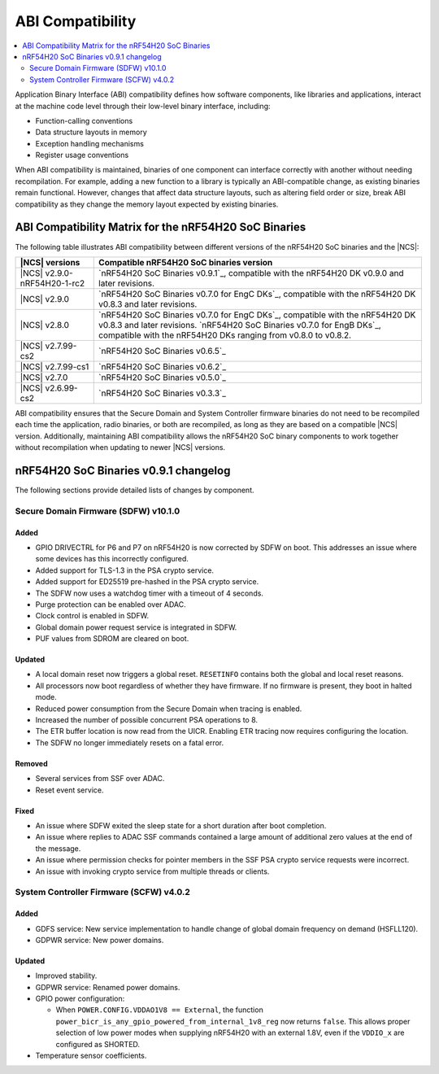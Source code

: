 .. _abi_compatibility:

ABI Compatibility
#################

.. contents::
   :local:
   :depth: 2

Application Binary Interface (ABI) compatibility defines how software components, like libraries and applications, interact at the machine code level through their low-level binary interface, including:

* Function-calling conventions
* Data structure layouts in memory
* Exception handling mechanisms
* Register usage conventions

When ABI compatibility is maintained, binaries of one component can interface correctly with another without needing recompilation.
For example, adding a new function to a library is typically an ABI-compatible change, as existing binaries remain functional.
However, changes that affect data structure layouts, such as altering field order or size, break ABI compatibility as they change the memory layout expected by existing binaries.

ABI Compatibility Matrix for the nRF54H20 SoC Binaries
******************************************************

The following table illustrates ABI compatibility between different versions of the nRF54H20 SoC binaries and the |NCS|:

.. list-table::
   :header-rows: 1

   * - |NCS| versions
     - Compatible nRF54H20 SoC binaries version
   * - |NCS| v2.9.0-nRF54H20-1-rc2
     - `nRF54H20 SoC Binaries v0.9.1`_, compatible with the nRF54H20 DK v0.9.0 and later revisions.
   * - |NCS| v2.9.0
     - `nRF54H20 SoC Binaries v0.7.0 for EngC DKs`_, compatible with the nRF54H20 DK v0.8.3 and later revisions.
   * - |NCS| v2.8.0
     - `nRF54H20 SoC Binaries v0.7.0 for EngC DKs`_, compatible with the nRF54H20 DK v0.8.3 and later revisions.
       `nRF54H20 SoC Binaries v0.7.0 for EngB DKs`_, compatible with the nRF54H20 DKs ranging from v0.8.0 to v0.8.2.
   * - |NCS| v2.7.99-cs2
     - `nRF54H20 SoC Binaries v0.6.5`_
   * - |NCS| v2.7.99-cs1
     - `nRF54H20 SoC Binaries v0.6.2`_
   * - |NCS| v2.7.0
     - `nRF54H20 SoC Binaries v0.5.0`_
   * - |NCS| v2.6.99-cs2
     - `nRF54H20 SoC Binaries v0.3.3`_

ABI compatibility ensures that the Secure Domain and System Controller firmware binaries do not need to be recompiled each time the application, radio binaries, or both are recompiled, as long as they are based on a compatible |NCS| version.
Additionally, maintaining ABI compatibility allows the nRF54H20 SoC binary components to work together without recompilation when updating to newer |NCS| versions.

nRF54H20 SoC Binaries v0.9.1 changelog
**************************************

The following sections provide detailed lists of changes by component.

Secure Domain Firmware (SDFW) v10.1.0
=====================================

Added
-----

* GPIO DRIVECTRL for P6 and P7 on nRF54H20 is now corrected by SDFW on boot.
  This addresses an issue where some devices has this incorrectly configured.
* Added support for TLS-1.3 in the PSA crypto service.
* Added support for ED25519 pre-hashed in the PSA crypto service.
* The SDFW now uses a watchdog timer with a timeout of 4 seconds.
* Purge protection can be enabled over ADAC.
* Clock control is enabled in SDFW.
* Global domain power request service is integrated in SDFW.
* PUF values from SDROM are cleared on boot.

Updated
-------

* A local domain reset now triggers a global reset.
  ``RESETINFO`` contains both the global and local reset reasons.
* All processors now boot regardless of whether they have firmware.
  If no firmware is present, they boot in halted mode.
* Reduced power consumption from the Secure Domain when tracing is enabled.
* Increased the number of possible concurrent PSA operations to 8.
* The ETR buffer location is now read from the UICR.
  Enabling ETR tracing now requires configuring the location.
* The SDFW no longer immediately resets on a fatal error.

Removed
-------

* Several services from SSF over ADAC.
* Reset event service.

Fixed
-----

* An issue where SDFW exited the sleep state for a short duration after boot completion.
* An issue where replies to ADAC SSF commands contained a large amount of additional zero values at the end of the message.
* An issue where permission checks for pointer members in the SSF PSA crypto service requests were incorrect.
* An issue with invoking crypto service from multiple threads or clients.

System Controller Firmware (SCFW) v4.0.2
=========================================

Added
-----

* GDFS service: New service implementation to handle change of global domain frequency on demand (HSFLL120).
* GDPWR service: New power domains.

Updated
-------

* Improved stability.
* GDPWR service: Renamed power domains.
* GPIO power configuration:

  * When ``POWER.CONFIG.VDDAO1V8 == External``, the function ``power_bicr_is_any_gpio_powered_from_internal_1v8_reg`` now returns ``false``.
    This allows proper selection of low power modes when supplying nRF54H20 with an external 1.8V, even if the ``VDDIO_x`` are configured as SHORTED.

* Temperature sensor coefficients.
